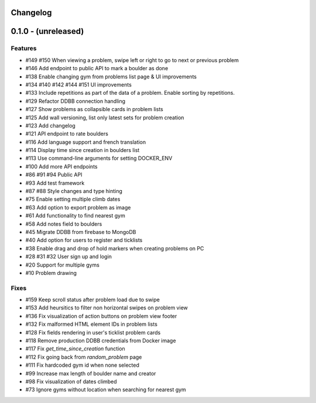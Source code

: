 Changelog
=========


0.1.0 - (unreleased)
======================


Features
--------

- #149 #150 When viewing a problem, swipe left or right to go to next or previous problem  
- #146 Add endpoint to public API to mark a boulder as done
- #138 Enable changing gym from problems list page & UI improvements
- #134 #140 #142 #144 #151 UI improvements
- #133 Include repetitions as part of the data of a problem. Enable sorting by repetitions.
- #129 Refactor DDBB connection handling
- #127 Show problems as collapsible cards in problem lists
- #125 Add wall versioning, list only latest sets for problem creation
- #123 Add changelog
- #121 API endpoint to rate boulders
- #116 Add language support and french translation
- #114 Display time since creation in boulders list
- #113 Use command-line arguments for setting DOCKER_ENV
- #100 Add more API endpoints
- #86 #91 #94 Public API
- #93 Add test framework
- #87 #88 Style changes and type hinting
- #75 Enable setting multiple climb dates
- #63 Add option to export problem as image
- #61 Add functionality to find nearest gym
- #58 Add notes field to boulders
- #45 Migrate DDBB from firebase to MongoDB
- #40 Add option for users to register and ticklists
- #38 Enable drag and drop of hold markers when creating problems on PC
- #28 #31 #32 User sign up and login
- #20 Support for multiple gyms
- #10 Problem drawing


Fixes
-----
- #159 Keep scroll status after problem load due to swipe
- #153 Add heursitics to filter non horizontal swipes on problem view
- #136 Fix visualization of action buttons on problem view footer
- #132 Fix malformed HTML element IDs in problem lists
- #128 Fix fields rendering in user's ticklist problem cards
- #118 Remove production DDBB credentials from Docker image
- #117 Fix `get_time_since_creation` function
- #112 Fix going back from `random_problem` page
- #111 Fix hardcoded gym id when none selected
- #99 Increase max length of boulder name and creator
- #98 Fix visualization of dates climbed
- #73 Ignore gyms without location when searching for nearest gym
